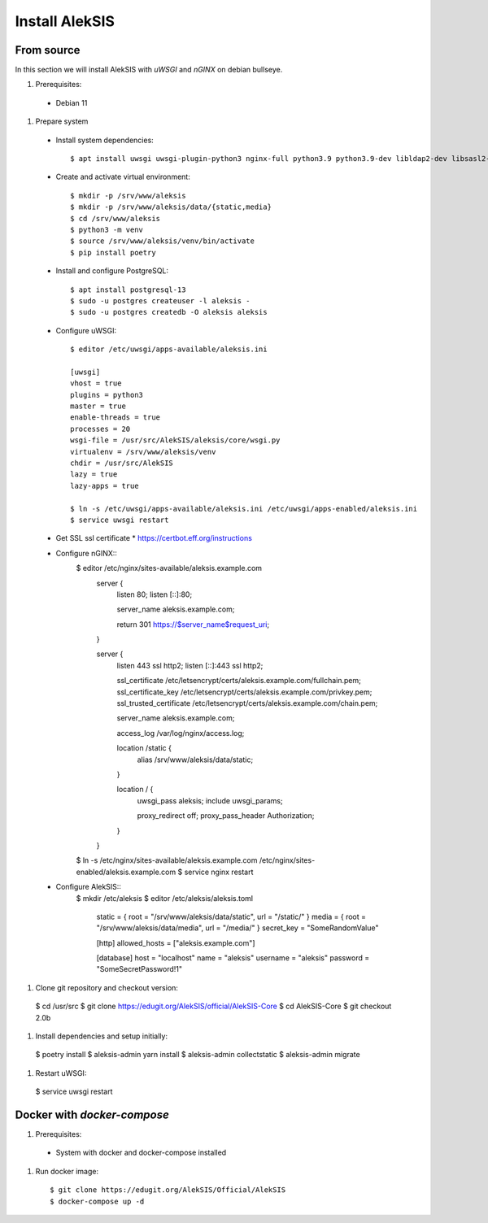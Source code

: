 Install AlekSIS
===============

From source
-----------

In this section we will install AlekSIS with `uWSGI` and `nGINX` on debian
bullseye.

1. Prerequisites::

 * Debian 11

1. Prepare system

  * Install system dependencies::

    $ apt install uwsgi uwsgi-plugin-python3 nginx-full python3.9 python3.9-dev libldap2-dev libsasl2-dev yarnpkg python3-virtualenv chromium redis-server

  * Create and activate virtual environment::

    $ mkdir -p /srv/www/aleksis
    $ mkdir -p /srv/www/aleksis/data/{static,media}
    $ cd /srv/www/aleksis
    $ python3 -m venv
    $ source /srv/www/aleksis/venv/bin/activate
    $ pip install poetry

  * Install and configure PostgreSQL::

    $ apt install postgresql-13
    $ sudo -u postgres createuser -l aleksis -
    $ sudo -u postgres createdb -O aleksis aleksis

  * Configure uWSGI::

      $ editor /etc/uwsgi/apps-available/aleksis.ini

      [uwsgi]
      vhost = true
      plugins = python3
      master = true
      enable-threads = true
      processes = 20
      wsgi-file = /usr/src/AlekSIS/aleksis/core/wsgi.py
      virtualenv = /srv/www/aleksis/venv
      chdir = /usr/src/AlekSIS
      lazy = true
      lazy-apps = true

      $ ln -s /etc/uwsgi/apps-available/aleksis.ini /etc/uwsgi/apps-enabled/aleksis.ini
      $ service uwsgi restart

  * Get SSL ssl certificate
    * https://certbot.eff.org/instructions
  * Configure nGINX::
      $ editor /etc/nginx/sites-available/aleksis.example.com
        server {
          listen 80;
          listen [::]:80;

          server_name aleksis.example.com;

          return 301 https://$server_name$request_uri;
        }

        server {
                listen 443 ssl http2;
                listen [::]:443 ssl http2;

                ssl_certificate /etc/letsencrypt/certs/aleksis.example.com/fullchain.pem;
                ssl_certificate_key /etc/letsencrypt/certs/aleksis.example.com/privkey.pem;
                ssl_trusted_certificate /etc/letsencrypt/certs/aleksis.example.com/chain.pem;

                server_name aleksis.example.com;

                access_log /var/log/nginx/access.log;

                location /static {
                        alias /srv/www/aleksis/data/static;
                }

                location / {
                        uwsgi_pass aleksis;
                        include uwsgi_params;

                        proxy_redirect off;
                        proxy_pass_header Authorization;
                }
        }

      $ ln -s /etc/nginx/sites-available/aleksis.example.com /etc/nginx/sites-enabled/aleksis.example.com
      $ service nginx restart

  * Configure AlekSIS::
      $ mkdir /etc/aleksis
      $ editor /etc/aleksis/aleksis.toml
        static = { root = "/srv/www/aleksis/data/static", url = "/static/" }
        media = { root = "/srv/www/aleksis/data/media", url = "/media/" }
        secret_key = "SomeRandomValue"

        [http]
        allowed_hosts = ["aleksis.example.com"]

        [database]
        host = "localhost"
        name = "aleksis"
        username = "aleksis"
        password = "SomeSecretPassword!1"

1. Clone git repository and checkout version::

  $ cd /usr/src
  $ git clone https://edugit.org/AlekSIS/official/AlekSIS-Core
  $ cd AlekSIS-Core
  $ git checkout 2.0b

1. Install dependencies and setup initially::

  $ poetry install
  $ aleksis-admin yarn install
  $ aleksis-admin collectstatic
  $ aleksis-admin migrate

1. Restart uWSGI::

  $ service uwsgi restart

Docker with `docker-compose`
---------------------------

1. Prerequisites::

 * System with docker and docker-compose installed

1. Run docker image::

    $ git clone https://edugit.org/AlekSIS/Official/AlekSIS
    $ docker-compose up -d

.. _Dynaconf: https://dynaconf.readthedocs.io/en/latest/
